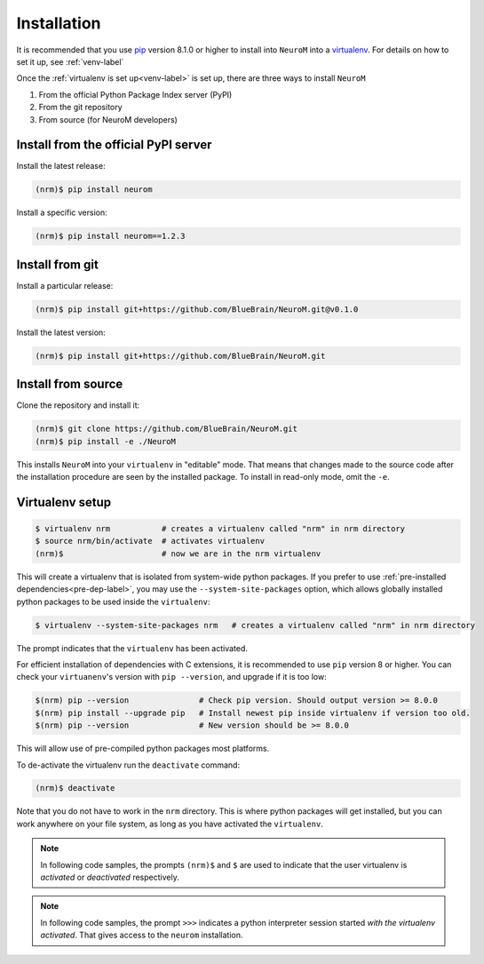 .. Copyright (c) 2015, Ecole Polytechnique Federale de Lausanne, Blue Brain Project
   All rights reserved.

   This file is part of NeuroM <https://github.com/BlueBrain/NeuroM>

   Redistribution and use in source and binary forms, with or without
   modification, are permitted provided that the following conditions are met:

       1. Redistributions of source code must retain the above copyright
          notice, this list of conditions and the following disclaimer.
       2. Redistributions in binary form must reproduce the above copyright
          notice, this list of conditions and the following disclaimer in the
          documentation and/or other materials provided with the distribution.
       3. Neither the name of the copyright holder nor the names of
          its contributors may be used to endorse or promote products
          derived from this software without specific prior written permission.

   THIS SOFTWARE IS PROVIDED BY THE COPYRIGHT HOLDERS AND CONTRIBUTORS "AS IS" AND
   ANY EXPRESS OR IMPLIED WARRANTIES, INCLUDING, BUT NOT LIMITED TO, THE IMPLIED
   WARRANTIES OF MERCHANTABILITY AND FITNESS FOR A PARTICULAR PURPOSE ARE
   DISCLAIMED. IN NO EVENT SHALL THE COPYRIGHT HOLDER OR CONTRIBUTORS BE LIABLE FOR ANY
   DIRECT, INDIRECT, INCIDENTAL, SPECIAL, EXEMPLARY, OR CONSEQUENTIAL DAMAGES
   (INCLUDING, BUT NOT LIMITED TO, PROCUREMENT OF SUBSTITUTE GOODS OR SERVICES;
   LOSS OF USE, DATA, OR PROFITS; OR BUSINESS INTERRUPTION) HOWEVER CAUSED AND
   ON ANY THEORY OF LIABILITY, WHETHER IN CONTRACT, STRICT LIABILITY, OR TORT
   (INCLUDING NEGLIGENCE OR OTHERWISE) ARISING IN ANY WAY OUT OF THE USE OF THIS
   SOFTWARE, EVEN IF ADVISED OF THE POSSIBILITY OF SUCH DAMAGE.



.. _installation-label:

Installation
============

It is recommended that you use `pip <https://pip.pypa.io/en/stable/>`_ version 8.1.0
or higher to install into
``NeuroM`` into a `virtualenv <https://virtualenv.pypa.io/en/stable/>`_. For details on
how to set it up, see :ref:`venv-label`

Once the :ref:`virtualenv is set up<venv-label>` is set up,
there are three ways to install ``NeuroM``

#. From the official Python Package Index server (PyPI)
#. From the git repository
#. From source (for NeuroM developers)

Install from the official PyPI server
^^^^^^^^^^^^^^^^^^^^^^^^^^^^^^^^^^^^^

Install the latest release:

.. code-block:: bash

    (nrm)$ pip install neurom

Install a specific version:

.. code-block:: bash

    (nrm)$ pip install neurom==1.2.3

Install from git
^^^^^^^^^^^^^^^^

Install a particular release:

.. code-block:: bash

    (nrm)$ pip install git+https://github.com/BlueBrain/NeuroM.git@v0.1.0

Install the latest version:

.. code-block:: bash

    (nrm)$ pip install git+https://github.com/BlueBrain/NeuroM.git


Install from source
^^^^^^^^^^^^^^^^^^^

Clone the repository and install it:

.. code-block:: bash

    (nrm)$ git clone https://github.com/BlueBrain/NeuroM.git
    (nrm)$ pip install -e ./NeuroM

This installs ``NeuroM`` into your ``virtualenv`` in "editable" mode. That means
that changes made to the source code after the installation procedure are seen by the
installed package. To install in read-only mode, omit the ``-e``.


.. _venv-label:

Virtualenv setup
^^^^^^^^^^^^^^^^

.. code-block:: bash

    $ virtualenv nrm           # creates a virtualenv called "nrm" in nrm directory
    $ source nrm/bin/activate  # activates virtualenv
    (nrm)$                     # now we are in the nrm virtualenv

This will create a virtualenv that is isolated from system-wide python packages. If you
prefer to use :ref:`pre-installed dependencies<pre-dep-label>`, you may use
the ``--system-site-packages`` option, which allows globally installed python packages
to be used inside the ``virtualenv``:

.. code-block:: bash

    $ virtualenv --system-site-packages nrm   # creates a virtualenv called "nrm" in nrm directory

The prompt indicates that the ``virtualenv`` has been activated.

For efficient installation of dependencies with C extensions, it is recommended to
use ``pip`` version 8 or higher. You can check your ``virtuanenv``'s version
with ``pip --version``, and upgrade if it is too low:

.. code-block:: bash

    $(nrm) pip --version               # Check pip version. Should output version >= 8.0.0
    $(nrm) pip install --upgrade pip   # Install newest pip inside virtualenv if version too old.
    $(nrm) pip --version               # New version should be >= 8.0.0

This will allow use of pre-compiled python packages most platforms.

To de-activate the virtualenv run the ``deactivate`` command:

.. code-block:: bash

    (nrm)$ deactivate

Note that you do not have to work in the ``nrm`` directory. This is where python
packages will get installed, but you can work anywhere on your file system, as long as
you have activated the ``virtualenv``.

.. note::

    In following code samples, the prompts ``(nrm)$`` and ``$`` are used to indicate
    that the user virtualenv is *activated* or *deactivated* respectively.

.. note::

    In following code samples, the prompt ``>>>`` indicates a python interpreter session
    started *with the virtualenv activated*. That gives access to the ``neurom``
    installation.

